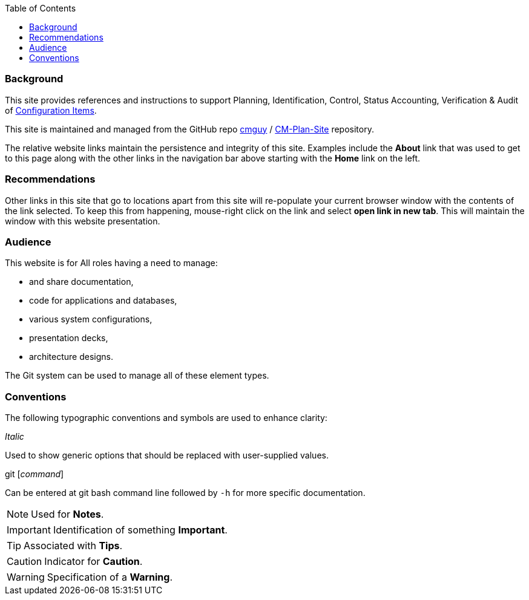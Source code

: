 :toc2:

=== Background

This site  provides references and instructions to support Planning, Identification, Control, Status Accounting, Verification & Audit of https://en.wikipedia.org/wiki/Configuration_item[Configuration Items]. 

This site is maintained and managed from the GitHub repo https://github.com/cmguy[cmguy] / https://github.com/cmguy/CM-Plan-Site[CM-Plan-Site] repository.

The relative website links maintain the persistence and integrity of this site. Examples include the *About* link that was used to get to this page along with the other links in the navigation bar above starting with the  *Home* link on the left.

=== Recommendations

Other links in this site that go to locations apart from this site will re-populate your current browser window with the contents of the link selected. To keep this from happening, mouse-right click on the link and select *open link in new tab*. This will maintain the window with this website presentation.

=== Audience

This website is for All roles having a need to manage:

* and share documentation,
* code for applications and databases,
* various system configurations,
* presentation decks,
* architecture designs.

The Git system can be used to manage all of these element types.


=== Conventions

The following typographic conventions and symbols are used to enhance clarity:

_Italic_ 

Used to show generic options that should be replaced with user-supplied values. 

git [_command_]

Can be entered at git bash command line followed by `-h` for more specific documentation.


[NOTE]
====
Used for *Notes*.
====

[IMPORTANT]
====
Identification of something *Important*.
====

[TIP]
====
Associated with *Tips*.
====

[CAUTION]
====
Indicator for *Caution*.
====

[WARNING]
====
Specification of a *Warning*.
====